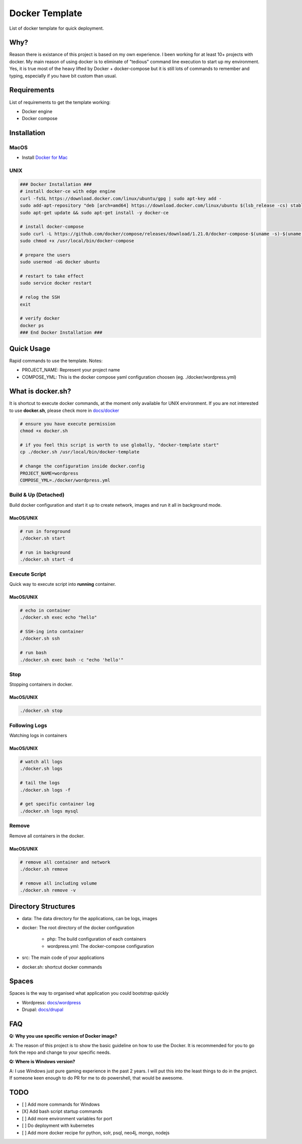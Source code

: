 ===============
Docker Template
===============

List of docker template for quick deployment.


Why?
----

Reason there is existance of this project is based on my own experience. I been working for at least 10+ projects with docker.
My main reason of using docker is to eliminate of "tedious" command line execution to start up my environment. Yes, it is true
most of the heavy lifted by Docker + docker-compose but it is still lots of commands to remember and typing, especially if you
have bit custom than usual.

Requirements
------------

List of requirements to get the template working:

- Docker engine
- Docker compose


Installation
------------

MacOS
^^^^^

- Install `Docker for Mac <https://store.docker.com/editions/community/docker-ce-desktop-mac>`_


UNIX
^^^^

.. code:: bash

    ### Docker Installation ###
    # install docker-ce with edge engine
    curl -fsSL https://download.docker.com/linux/ubuntu/gpg | sudo apt-key add -
    sudo add-apt-repository "deb [arch=amd64] https://download.docker.com/linux/ubuntu $(lsb_release -cs) stable"
    sudo apt-get update && sudo apt-get install -y docker-ce

    # install docker-compose
    sudo curl -L https://github.com/docker/compose/releases/download/1.21.0/docker-compose-$(uname -s)-$(uname -m) -o /usr/local/bin/docker-compose
    sudo chmod +x /usr/local/bin/docker-compose

    # prepare the users
    sudo usermod -aG docker ubuntu

    # restart to take effect
    sudo service docker restart

    # relog the SSH
    exit

    # verify docker
    docker ps
    ### End Docker Installation ###


Quick Usage
-----------

Rapid commands to use the template. Notes:

- PROJECT_NAME: Represent your project name
- COMPOSE_YML: This is the docker compose yaml configuration choosen (eg. ./docker/wordpress.yml)

What is docker.sh?
------------------

It is shortcut to execute docker commands, at the moment only available for UNIX environment. If you are not interested
to use **docker.sh**, please check more in `docs/docker <https://github.com/kororo/docker-template/tree/master/docs/docker.rst>`_

.. code:: bash

    # ensure you have execute permission
    chmod +x docker.sh

    # if you feel this script is worth to use globally, "docker-template start"
    cp ./docker.sh /usr/local/bin/docker-template

    # change the configuration inside docker.config
    PROJECT_NAME=wordpress
    COMPOSE_YML=./docker/wordpress.yml


Build & Up (Detached)
^^^^^^^^^^^^^^^^^^^^^

Build docker configuration and start it up to create network, images and run it all in background mode.

MacOS/UNIX
++++++++++

.. code:: bash

    # run in foreground
    ./docker.sh start

    # run in background
    ./docker.sh start -d

Execute Script
^^^^^^^^^^^^^^

Quick way to execute script into **running** container.

MacOS/UNIX
++++++++++

.. code:: bash

    # echo in container
    ./docker.sh exec echo "hello"

    # SSH-ing into container
    ./docker.sh ssh

    # run bash
    ./docker.sh exec bash -c "echo 'hello'"


Stop
^^^^

Stopping containers in docker.

MacOS/UNIX
++++++++++

.. code:: bash

    ./docker.sh stop

Following Logs
^^^^^^^^^^^^^^

Watching logs in containers

MacOS/UNIX
++++++++++

.. code:: bash

    # watch all logs
    ./docker.sh logs

    # tail the logs
    ./docker.sh logs -f

    # get specific container log
    ./docker.sh logs mysql

Remove
^^^^^^

Remove all containers in the docker.

MacOS/UNIX
++++++++++

.. code:: bash

    # remove all container and network
    ./docker.sh remove

    # remove all including volume
    ./docker.sh remove -v

Directory Structures
--------------------

- data: The data directory for the applications, can be logs, images

- docker: The root directory of the docker configuration

    - php: The build configuration of each containers

    - wordpress.yml: The docker-compose configuration

- src: The main code of your applications

- docker.sh: shortcut docker commands

Spaces
------

Spaces is the way to organised what application you could bootstrap quickly

- Wordpress: `docs/wordpress <https://github.com/kororo/docker-template/tree/master/docs/wordpress.rst>`_
- Drupal: `docs/drupal <https://github.com/kororo/docker-template/tree/master/docs/drupal.rst>`_

FAQ
---

**Q: Why you use specific version of Docker image?**

A: The reason of this project is to show the basic guideline on how to use the Docker.
It is recommended for you to go fork the repo and change to your specific needs.


**Q: Where is Windows version?**

A: I use Windows just pure gaming experience in the past 2 years. I will put this into the least things to do in the project.
If someone keen enough to do PR for me to do powershell, that would be awesome.

TODO
----

- [ ] Add more commands for Windows
- [X] Add bash script startup commands
- [ ] Add more environment variables for port
- [ ] Do deployment with kubernetes
- [ ] Add more docker recipe for python, solr, psql, neo4j, mongo, nodejs

